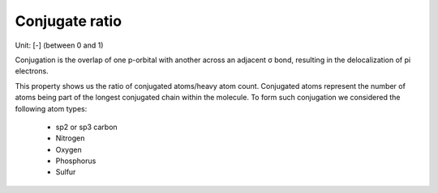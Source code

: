 Conjugate ratio
=============
Unit: [-] (between 0 and 1)

Conjugation is the overlap of one p-orbital with another across an adjacent σ bond,
resulting in the delocalization of pi electrons.

This property shows us the ratio of conjugated atoms/heavy atom count.
Conjugated atoms represent the number of atoms being part of the longest conjugated chain within the molecule.
To form such conjugation we considered the following atom types:
    - sp2 or sp3 carbon
    - Nitrogen
    - Oxygen
    - Phosphorus
    - Sulfur
